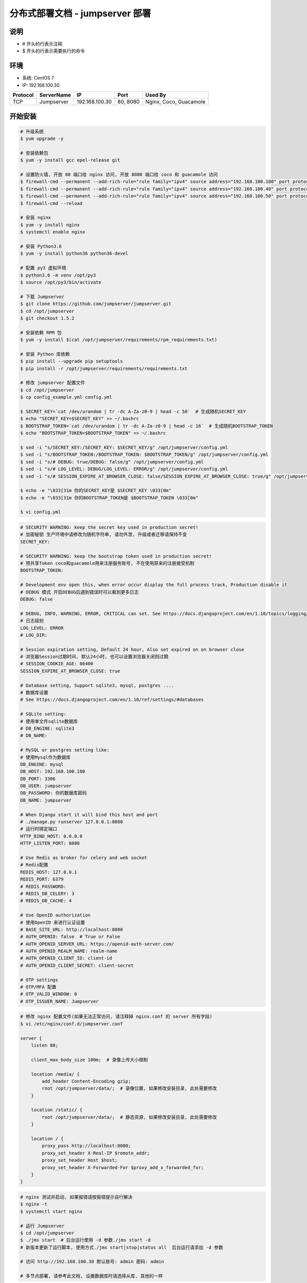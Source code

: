 分布式部署文档 - jumpserver 部署
----------------------------------------------------

说明
~~~~~~~
-  # 开头的行表示注释
-  $ 开头的行表示需要执行的命令

环境
~~~~~~~

-  系统: CentOS 7
-  IP: 192.168.100.30

+----------+------------+-----------------+---------------+------------------------+
| Protocol | ServerName |        IP       |      Port     |         Used By        |
+==========+============+=================+===============+========================+
|    TCP   | Jumpserver | 192.168.100.30  |    80, 8080   | Nginx, Coco, Guacamole |
+----------+------------+-----------------+---------------+------------------------+

开始安装
~~~~~~~~~~~~

.. code-block:: shell

    # 升级系统
    $ yum upgrade -y

    # 安装依赖包
    $ yum -y install gcc epel-release git

    # 设置防火墙, 开放 80 端口给 nginx 访问, 开放 8080 端口给 coco 和 guacamole 访问
    $ firewall-cmd --permanent --add-rich-rule="rule family="ipv4" source address="192.168.100.100" port protocol="tcp" port="80" accept"
    $ firewall-cmd --permanent --add-rich-rule="rule family="ipv4" source address="192.168.100.40" port protocol="tcp" port="8080" accept"
    $ firewall-cmd --permanent --add-rich-rule="rule family="ipv4" source address="192.168.100.50" port protocol="tcp" port="8080" accept"
    $ firewall-cmd --reload

    # 安装 nginx
    $ yum -y install nginx
    $ systemctl enable nginx

    # 安装 Python3.6
    $ yum -y install python36 python36-devel

    # 配置 py3 虚拟环境
    $ python3.6 -m venv /opt/py3
    $ source /opt/py3/bin/activate

    # 下载 Jumpserver
    $ git clone https://github.com/jumpserver/jumpserver.git
    $ cd /opt/jumpserver
    $ git checkout 1.5.2

    # 安装依赖 RPM 包
    $ yum -y install $(cat /opt/jumpserver/requirements/rpm_requirements.txt)

    # 安装 Python 库依赖
    $ pip install --upgrade pip setuptools
    $ pip install -r /opt/jumpserver/requirements/requirements.txt

    # 修改 jumpserver 配置文件
    $ cd /opt/jumpserver
    $ cp config_example.yml config.yml

    $ SECRET_KEY=`cat /dev/urandom | tr -dc A-Za-z0-9 | head -c 50`  # 生成随机SECRET_KEY
    $ echo "SECRET_KEY=$SECRET_KEY" >> ~/.bashrc
    $ BOOTSTRAP_TOKEN=`cat /dev/urandom | tr -dc A-Za-z0-9 | head -c 16`  # 生成随机BOOTSTRAP_TOKEN
    $ echo "BOOTSTRAP_TOKEN=$BOOTSTRAP_TOKEN" >> ~/.bashrc

    $ sed -i "s/SECRET_KEY:/SECRET_KEY: $SECRET_KEY/g" /opt/jumpserver/config.yml
    $ sed -i "s/BOOTSTRAP_TOKEN:/BOOTSTRAP_TOKEN: $BOOTSTRAP_TOKEN/g" /opt/jumpserver/config.yml
    $ sed -i "s/# DEBUG: true/DEBUG: false/g" /opt/jumpserver/config.yml
    $ sed -i "s/# LOG_LEVEL: DEBUG/LOG_LEVEL: ERROR/g" /opt/jumpserver/config.yml
    $ sed -i "s/# SESSION_EXPIRE_AT_BROWSER_CLOSE: false/SESSION_EXPIRE_AT_BROWSER_CLOSE: true/g" /opt/jumpserver/config.yml

    $ echo -e "\033[31m 你的SECRET_KEY是 $SECRET_KEY \033[0m"
    $ echo -e "\033[31m 你的BOOTSTRAP_TOKEN是 $BOOTSTRAP_TOKEN \033[0m"

    $ vi config.yml

.. code-block:: yaml

    # SECURITY WARNING: keep the secret key used in production secret!
    # 加密秘钥 生产环境中请修改为随机字符串, 请勿外泄, 升级或者迁移请保持不变
    SECRET_KEY:

    # SECURITY WARNING: keep the bootstrap token used in production secret!
    # 预共享Token coco和guacamole用来注册服务账号, 不在使用原来的注册接受机制
    BOOTSTRAP_TOKEN:

    # Development env open this, when error occur display the full process track, Production disable it
    # DEBUG 模式 开启DEBUG后遇到错误时可以看到更多日志
    DEBUG: false

    # DEBUG, INFO, WARNING, ERROR, CRITICAL can set. See https://docs.djangoproject.com/en/1.10/topics/logging/
    # 日志级别
    LOG_LEVEL: ERROR
    # LOG_DIR:

    # Session expiration setting, Default 24 hour, Also set expired on on browser close
    # 浏览器Session过期时间, 默认24小时, 也可以设置浏览器关闭则过期
    # SESSION_COOKIE_AGE: 86400
    SESSION_EXPIRE_AT_BROWSER_CLOSE: true

    # Database setting, Support sqlite3, mysql, postgres ....
    # 数据库设置
    # See https://docs.djangoproject.com/en/1.10/ref/settings/#databases

    # SQLite setting:
    # 使用单文件sqlite数据库
    # DB_ENGINE: sqlite3
    # DB_NAME:

    # MySQL or postgres setting like:
    # 使用Mysql作为数据库
    DB_ENGINE: mysql
    DB_HOST: 192.168.100.100
    DB_PORT: 3306
    DB_USER: jumpserver
    DB_PASSWORD: 你的数据库密码
    DB_NAME: jumpserver

    # When Django start it will bind this host and port
    # ./manage.py runserver 127.0.0.1:8080
    # 运行时绑定端口
    HTTP_BIND_HOST: 0.0.0.0
    HTTP_LISTEN_PORT: 8080

    # Use Redis as broker for celery and web socket
    # Redis配置
    REDIS_HOST: 127.0.0.1
    REDIS_PORT: 6379
    # REDIS_PASSWORD:
    # REDIS_DB_CELERY: 3
    # REDIS_DB_CACHE: 4

    # Use OpenID authorization
    # 使用OpenID 来进行认证设置
    # BASE_SITE_URL: http://localhost:8080
    # AUTH_OPENID: false  # True or False
    # AUTH_OPENID_SERVER_URL: https://openid-auth-server.com/
    # AUTH_OPENID_REALM_NAME: realm-name
    # AUTH_OPENID_CLIENT_ID: client-id
    # AUTH_OPENID_CLIENT_SECRET: client-secret

    # OTP settings
    # OTP/MFA 配置
    # OTP_VALID_WINDOW: 0
    # OTP_ISSUER_NAME: Jumpserver

.. code-block:: nginx

    # 修改 nginx 配置文件(如果无法正常访问, 请注释掉 nginx.conf 的 server 所有字段)
    $ vi /etc/nginx/conf.d/jumpserver.conf

    server {
        listen 80;

        client_max_body_size 100m;  # 录像上传大小限制

        location /media/ {
            add_header Content-Encoding gzip;
            root /opt/jumpserver/data/;  # 录像位置, 如果修改安装目录, 此处需要修改
        }

        location /static/ {
            root /opt/jumpserver/data/;  # 静态资源, 如果修改安装目录, 此处需要修改
        }

        location / {
            proxy_pass http://localhost:8080;
            proxy_set_header X-Real-IP $remote_addr;
            proxy_set_header Host $host;
            proxy_set_header X-Forwarded-For $proxy_add_x_forwarded_for;
        }
    }

.. code-block:: shell

    # nginx 测试并启动, 如果报错请按报错提示自行解决
    $ nginx -t
    $ systemctl start nginx

    # 运行 Jumpserver
    $ cd /opt/jumpserver
    $ ./jms start  # 后台运行使用 -d 参数./jms start -d
    # 新版本更新了运行脚本, 使用方式./jms start|stop|status all  后台运行请添加 -d 参数

    # 访问 http://192.168.100.30 默认账号: admin 密码: admin

    # 多节点部署, 请参考此文档, 设置数据库时请选择从库, 其他的一样
